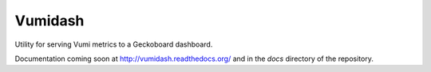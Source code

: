 Vumidash
========

Utility for serving Vumi metrics to a Geckoboard dashboard.

Documentation coming soon at http://vumidash.readthedocs.org/ and
in the `docs` directory of the repository.

